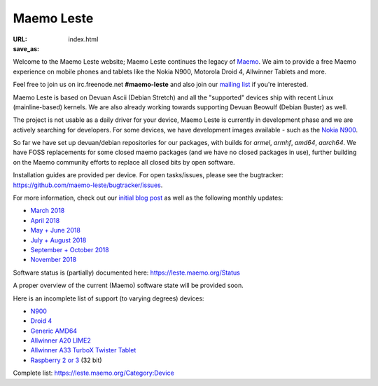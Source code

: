 Maemo Leste
###########

:URL:
:save_as: index.html

.. image:: /images/logo.png
    :width: 125
    :height: 177


Welcome to the Maemo Leste website; Maemo Leste continues the legacy
of `Maemo <http://maemo.org/>`_. We aim to provide a free Maemo experience on
mobile phones and tablets like the Nokia N900, Motorola Droid 4, Allwinner
Tablets and more.

Feel free to join us on irc.freenode.net **#maemo-leste** and also join our
`mailing list
<https://mailinglists.dyne.org/cgi-bin/mailman/listinfo/maemo-leste>`_ if you're
interested.

Maemo Leste is based on Devuan Ascii (Debian Stretch) and all the "supported"
devices ship with recent Linux (mainline-based) kernels. We are also already
working towards supporting Devuan Beowulf (Debian Buster) as well.

The project is not usable as a daily driver for your device, Maemo Leste is
currently in development phase and we are actively searching for developers. For
some devices, we have development images available - such as the `Nokia N900
<https://leste.maemo.org/Nokia_N900>`_.

So far we have set up devuan/debian repositories for our packages, with builds
for `armel`, `armhf`, `amd64`, `aarch64`. We have FOSS replacements for some
closed maemo packages (and we have no closed packages in use), further building
on the Maemo community efforts to replace all closed bits by open software.

Installation guides are provided per device. For open tasks/issues, please see
the bugtracker: https://github.com/maemo-leste/bugtracker/issues.

.. **TODO: screenshots (or: screenshots subpage, either here or on wiki)**

For more information, check out our `initial blog post
<{filename}/maemo-leste-standing-on-shoulders-of-giants.rst>`_ as well as the
following monthly updates:

* `March 2018 <{filename}/maemo-leste-march-2018-update.rst>`_
* `April 2018 <{filename}/maemo-leste-april-2018-update.rst>`_
* `May + June 2018 <{filename}/maemo-leste-may-2018-update.rst>`_
* `July + August 2018 <{filename}/maemo-leste-july-2018-update.rst>`_
* `September + October 2018 <{filename}/maemo-leste-september-2018.rst>`_
* `November 2018 <{filename}/maemo-leste-november-2018.rst>`_

Software status is (partially) documented here: https://leste.maemo.org/Status

A proper overview of the current (Maemo) software state will be provided soon.

Here is an incomplete list of support (to varying degrees) devices:

* `N900 <https://leste.maemo.org/Nokia_N900>`_
* `Droid 4 <https://leste.maemo.org/Motorola_Droid_4>`_
* `Generic AMD64 <https://leste.maemo.org/Virtual_Machine>`_
* `Allwinner A20 LIME2 <https://leste.maemo.org/A20-OLinuXIno-LIME2>`_
* `Allwinner A33 TurboX Twister Tablet <https://leste.maemo.org/A33-TurboX-Twister>`_
* `Raspberry 2 or 3 <https://leste.maemo.org/Raspberry_Pi_2>`_ (32 bit)

Complete list: https://leste.maemo.org/Category:Device
